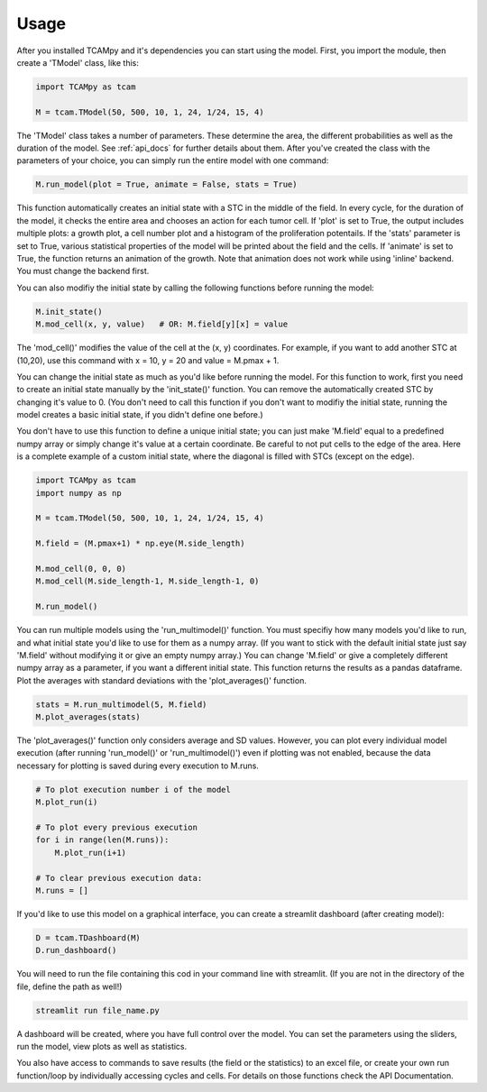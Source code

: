 Usage
=====
After you installed TCAMpy and it's dependencies you can start using the model. First, you import the module, then create a 'TModel' class, like this:

.. code-block:: python

    import TCAMpy as tcam

    M = tcam.TModel(50, 500, 10, 1, 24, 1/24, 15, 4)

The 'TModel' class takes a number of parameters. These determine the area, the different probabilities as well as the duration
of the model. See :ref:`api_docs` for further details about them. After you've created the class with the parameters of your
choice, you can simply run the entire model with one command:

.. code-block:: python

    M.run_model(plot = True, animate = False, stats = True)

This function automatically creates an initial state with a STC in the middle of the field. In every cycle, for the duration
of the model, it checks the entire area and chooses an action for each tumor cell. If 'plot' is set to True, the output includes multiple plots:
a growth plot, a cell number plot and a histogram of the proliferation potentails. If the 'stats' parameter is set to True,
various statistical properties of the model will be printed about the field and the cells. If 'animate' is set to True, the
function returns an animation of the growth. Note that animation does not work while using 'inline' backend. You must change
the backend first.

You can also modifiy the initial state by calling the following functions before running the model:

.. code-block:: python

    M.init_state()
    M.mod_cell(x, y, value)   # OR: M.field[y][x] = value

The 'mod_cell()' modifies the value of the cell at the (x, y) coordinates. For example, if you want to add another STC at (10,20),
use this command with x = 10, y = 20 and value = M.pmax + 1.

You can change the initial state as much as you'd like before running the model. For this function to work, first you need to create an initial state manually by the 'init_state()' function. You can remove the automatically
created STC by changing it's value to 0. (You don't need to call this function if you don't want to modifiy the initial state, running the model
creates a basic initial state, if you didn't define one before.)

You don't have to use this function to define a unique initial state; you can just make 'M.field' equal to a predefined numpy array or simply change it's value at a certain coordinate. Be careful to not put cells to the edge of the area. Here is
a complete example of a custom initial state, where the diagonal is filled with STCs (except on the edge).

.. code-block:: python

    import TCAMpy as tcam
    import numpy as np

    M = tcam.TModel(50, 500, 10, 1, 24, 1/24, 15, 4)

    M.field = (M.pmax+1) * np.eye(M.side_length)

    M.mod_cell(0, 0, 0)
    M.mod_cell(M.side_length-1, M.side_length-1, 0)

    M.run_model()

You can run multiple models using the 'run_multimodel()' function. You must specifiy how many models you'd like to run, and what initial state you'd
like to use for them as a numpy array. (If you want to stick with the default initial state just say 'M.field' without modifying it or give an empty numpy array.)
You can change 'M.field' or give a completely different numpy array as a parameter, if you want a different initial state. This function returns the results
as a pandas dataframe. Plot the averages with standard deviations with the 'plot_averages()' function.

.. code-block:: python

    stats = M.run_multimodel(5, M.field)
    M.plot_averages(stats)

The 'plot_averages()' function only considers average and SD values. However, you can plot every individual model execution (after running 'run_model()' or 'run_multimodel()')
even if plotting was not enabled, because the data necessary for plotting is saved during every execution to M.runs.

.. code-block:: python

    # To plot execution number i of the model
    M.plot_run(i)

    # To plot every previous execution
    for i in range(len(M.runs)):
        M.plot_run(i+1)

    # To clear previous execution data:
    M.runs = []

If you'd like to use this model on a graphical interface, you can create a streamlit dashboard (after creating model):

.. code-block:: python

    D = tcam.TDashboard(M)
    D.run_dashboard()

You will need to run the file containing this cod in your command line with streamlit. (If you are not in the directory of the file, define the path as well!)

.. code-block:: console

  streamlit run file_name.py

A dashboard will be created, where you have full control over the model. You can set the parameters using the sliders, run the model, view plots as well as statistics.

You also have access to commands to save results (the field or the statistics) to an excel file, or create your own run function/loop by individually accessing cycles and cells. For details on those functions check the API Documentation.
